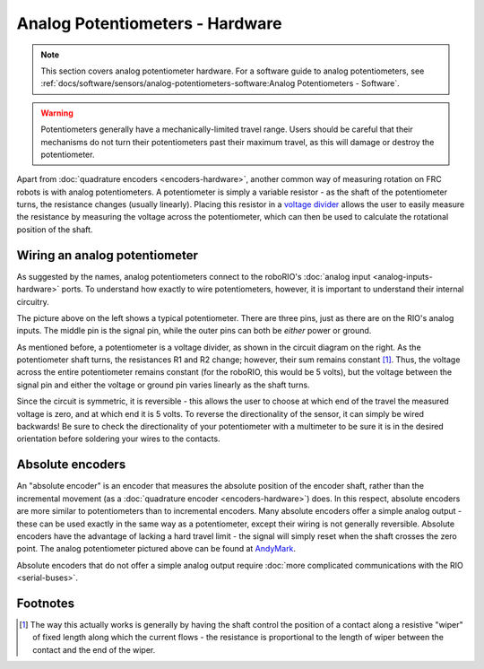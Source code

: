 Analog Potentiometers - Hardware
================================

.. note:: This section covers analog potentiometer hardware.  For a software guide to analog potentiometers, see :ref:`docs/software/sensors/analog-potentiometers-software:Analog Potentiometers - Software`.

.. warning:: Potentiometers generally have a mechanically-limited travel range.  Users should be careful that their mechanisms do not turn their potentiometers past their maximum travel, as this will damage or destroy the potentiometer.

Apart from :doc:`quadrature encoders <encoders-hardware>`, another common way of measuring rotation on FRC robots is with analog potentiometers.  A potentiometer is simply a variable resistor - as the shaft of the potentiometer turns, the resistance changes (usually linearly).  Placing this resistor in a `voltage divider <https://en.wikipedia.org/wiki/Voltage_divider>`__ allows the user to easily measure the resistance by measuring the voltage across the potentiometer, which can then be used to calculate the rotational position of the shaft.

Wiring an analog potentiometer
------------------------------

As suggested by the names, analog potentiometers connect to the roboRIO's :doc:`analog input <analog-inputs-hardware>` ports.  To understand how exactly to wire potentiometers, however, it is important to understand their internal circuitry.

.. image:: images/analog-potentiometers-hardware/analog-potentiometer-to-roborio.svg

The picture above on the left shows a typical potentiometer.  There are three pins, just as there are on the RIO's analog inputs.  The middle pin is the signal pin, while the outer pins can both be *either* power or ground.

As mentioned before, a potentiometer is a voltage divider, as shown in the circuit diagram on the right.  As the potentiometer shaft turns, the resistances R1 and R2 change; however, their sum remains constant [1]_.  Thus, the voltage across the entire potentiometer remains constant (for the roboRIO, this would be 5 volts), but the voltage between the signal pin and either the voltage or ground pin varies linearly as the shaft turns.

Since the circuit is symmetric, it is reversible - this allows the user to choose at which end of the travel the measured voltage is zero, and at which end it is 5 volts.  To reverse the directionality of the sensor, it can simply be wired backwards!  Be sure to check the directionality of your potentiometer with a multimeter to be sure it is in the desired orientation before soldering your wires to the contacts.

Absolute encoders
-----------------

.. image:: images/analog-potentiometers-hardware/absolute-encoder-to-roborio.svg

An "absolute encoder" is an encoder that measures the absolute position of the encoder shaft, rather than the incremental movement (as a :doc:`quadrature encoder <encoders-hardware>`) does.  In this respect, absolute encoders are more similar to potentiometers than to incremental encoders.  Many absolute encoders offer a simple analog output - these can be used exactly in the same way as a potentiometer, except their wiring is not generally reversible.  Absolute encoders have the advantage of lacking a hard travel limit - the signal will simply reset when the shaft crosses the zero point. The analog potentiometer pictured above can be found at `AndyMark <https://www.andymark.com/products/absolute-encoder-with-cable>`__.

Absolute encoders that do not offer a simple analog output require :doc:`more complicated communications with the RIO <serial-buses>`.


Footnotes
---------

.. [1] The way this actually works is generally by having the shaft control the position of a contact along a resistive "wiper" of fixed length along which the current flows - the resistance is proportional to the length of wiper between the contact and the end of the wiper.
